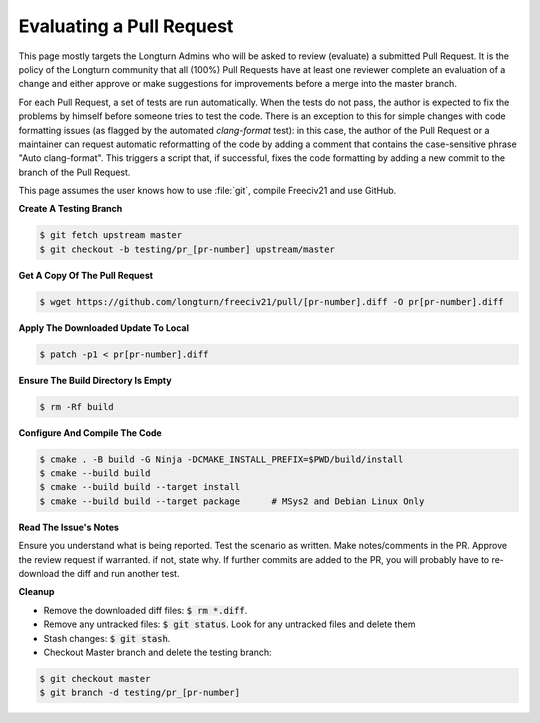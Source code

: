 Evaluating a Pull Request
*************************

This page mostly targets the Longturn Admins who will be asked to review (evaluate) a submitted Pull Request.
It is the policy of the Longturn community that all (100%) Pull Requests have at least one reviewer complete
an evaluation of a change and either approve or make suggestions for improvements before a merge into the
master branch.

For each Pull Request, a set of tests are run automatically. When the tests do not pass, the author is
expected to fix the problems by himself before someone tries to test the code. There is an exception to this
for simple changes with code formatting issues (as flagged by the automated `clang-format` test): in this
case, the author of the Pull Request or a maintainer can request automatic reformatting of the code by adding
a comment that contains the case-sensitive phrase "Auto clang-format". This triggers a script that, if
successful, fixes the code formatting by adding a new commit to the branch of the Pull Request.

This page assumes the user knows how to use :file:`git`, compile Freeciv21 and use GitHub.

:strong:`Create A Testing Branch`

.. code-block:: rst

  $ git fetch upstream master
  $ git checkout -b testing/pr_[pr-number] upstream/master


:strong:`Get A Copy Of The Pull Request`

.. code-block:: rst

  $ wget https://github.com/longturn/freeciv21/pull/[pr-number].diff -O pr[pr-number].diff


:strong:`Apply The Downloaded Update To Local`

.. code-block:: rst

  $ patch -p1 < pr[pr-number].diff


:strong:`Ensure The Build Directory Is Empty`

.. code-block:: rst

  $ rm -Rf build


:strong:`Configure And Compile The Code`

.. code-block:: rst

  $ cmake . -B build -G Ninja -DCMAKE_INSTALL_PREFIX=$PWD/build/install
  $ cmake --build build
  $ cmake --build build --target install
  $ cmake --build build --target package      # MSys2 and Debian Linux Only


:strong:`Read The Issue's Notes`

Ensure you understand what is being reported. Test the scenario as written. Make notes/comments in the PR.
Approve the review request if warranted. if not, state why. If further commits are added to the PR, you will
probably have to re-download the diff and run another test.

:strong:`Cleanup`

* Remove the downloaded diff files: :code:`$ rm *.diff`.

* Remove any untracked files: :code:`$ git status`. Look for any untracked files and delete them

* Stash changes: :code:`$ git stash`.

* Checkout Master branch and delete the testing branch:

.. code-block:: rst

  $ git checkout master
  $ git branch -d testing/pr_[pr-number]
